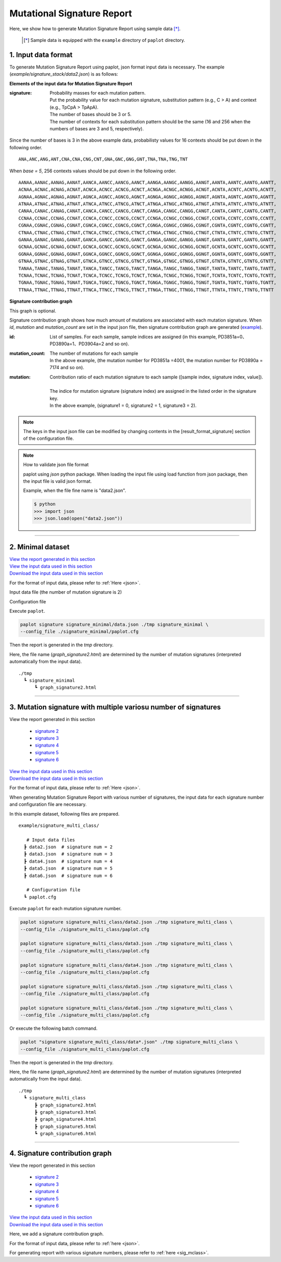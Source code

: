 ******************************
Mutational Signature Report 
******************************

Here, we show how to generate Mutation Signature Report using sample data [*]_.

 .. [*] Sample data is equipped with the ``example`` directory of ``paplot`` directory.


.. :doc:`exec_signature` に従いデータを準備する場合、設定ファイルの変更は必要ありません。

.. _json:

==========================
1. Input data format
==========================

To generate Mutation Signature Report using paplot, json format input data is necessary.
The example (`example/signature_stack/data2.json`) is as follows:

.. code-block:: python
  :caption: Extracted from the example data (example/signature_stack/data2.json)

  {
    "signature":[
                  [ # signature 1
                    [0.0018,0.0003,0.0002,0.0005,0.0014,0.0008,0.0002,0.0007,0.0012,0.0003,0.0002,0.0004,0.0271,0.0107,0.0016,0.0145],  # C -> A
                    [0.0023,0.0007,0.0001,0.002,0.0027,0.0005,0.0004,0.0032,0.0007,0.0004,0.0001,0.0013,0.1546,0.0306,0.0055,0.1931],   # C -> G
                    [0.0043,0.0016,0.0027,0.0019,0.0096,0.0026,0.0046,0.0053,0.0045,0.0021,0.0034,0.0028,0.2612,0.0517,0.0284,0.1335],  # C -> T
                    [0.0012,0.0007,0.0004,0.0003,0.0003,0.0003,0,0,0.0003,0.0001,0.0003,0,0.0005,0.0001,0.0001,0.0002],                 # T -> A
                    [0.0008,0.0003,0.0008,0.0007,0.0002,0.0004,0.0009,0.0005,0.0004,0.0003,0.0006,0.0003,0.0003,0.0004,0.0002,0.0004],  # T -> C
                    [0.0001,0.0001,0.0001,0.0001,0,0.0001,0.0001,0,0.0001,0.0001,0.0009,0.0002,0.0001,0,0.0001,0.0005]                  # T -> G
                  ],
                  [ # signature 2
                    [0.0266,0.0222,0.0026,0.02,0.0205,0.0145,0.0012,0.0155,0.0155,0.0094,0.0009,0.011,0.0224,0.0177,0.0019,0.0307],
                    [0.0127,0.0079,0.0035,0.0145,0.0058,0.0048,0.0015,0.0115,0.0034,0.0032,0,0.0071,0.0047,0.0145,0.0006,0.0246],
                    [0.0232,0.0099,0.042,0.0184,0.014,0.0108,0.0219,0.02,0.0137,0.0102,0.0264,0.0128,0.0048,0.0186,0.0153,0.0165],
                    [0.0096,0.0084,0.0094,0.0175,0.0075,0.0076,0.0046,0.0123,0.0044,0.0035,0.0028,0.008,0.0176,0.0047,0.0031,0.0139],
                    [0.0245,0.0087,0.0144,0.0235,0.0098,0.0096,0.0051,0.0102,0.0105,0.0053,0.0042,0.0108,0.0114,0.0081,0.0038,0.0098],
                    [0.0046,0.0006,0.0036,0.0035,0.0025,0.0009,0.0028,0.0082,0.0023,0.0005,0.004,0.0048,0.0041,0.0012,0.0056,0.0104]
                  ]
                ],
    "id":["PD3851a","PD3890a","PD3904a"],
    "mutation":[[0,0,0.0594],[0,1,0.7677],[0,2,0.1727],[1,0,0.1474],[1,1,0.4064],[1,2,0.4461]],
    "mutation_count":[4001,7174,5804]
  }

**Elements of the input data for Mutation Signature Report**

:signature:
  | Probability masses for each mutation pattern.
  | Put the probability value for each mutation signature, substitution pattern (e.g., C > A) and context (e.g., TpCpA > TpApA).
  | The number of bases should be 3 or 5.
  | The number of contexts for each substitution pattern should be the same (16 and 256 when the numbers of bases are 3 and 5, respectively).

Since the number of bases is 3 in the above example data, probabilisty values for 16 contexts should be put down in the following order.

::

  ANA,ANC,ANG,ANT,CNA,CNA,CNG,CNT,GNA,GNC,GNG,GNT,TNA,TNA,TNG,TNT

When `base = 5`, 256 contexts values should be put down in the following order.

::

  AANAA,AANAC,AANAG,AANAT,AANCA,AANCC,AANCG,AANCT,AANGA,AANGC,AANGG,AANGT,AANTA,AANTC,AANTG,AANTT,
  ACNAA,ACNAC,ACNAG,ACNAT,ACNCA,ACNCC,ACNCG,ACNCT,ACNGA,ACNGC,ACNGG,ACNGT,ACNTA,ACNTC,ACNTG,ACNTT,
  AGNAA,AGNAC,AGNAG,AGNAT,AGNCA,AGNCC,AGNCG,AGNCT,AGNGA,AGNGC,AGNGG,AGNGT,AGNTA,AGNTC,AGNTG,AGNTT,
  ATNAA,ATNAC,ATNAG,ATNAT,ATNCA,ATNCC,ATNCG,ATNCT,ATNGA,ATNGC,ATNGG,ATNGT,ATNTA,ATNTC,ATNTG,ATNTT,
  CANAA,CANAC,CANAG,CANAT,CANCA,CANCC,CANCG,CANCT,CANGA,CANGC,CANGG,CANGT,CANTA,CANTC,CANTG,CANTT,
  CCNAA,CCNAC,CCNAG,CCNAT,CCNCA,CCNCC,CCNCG,CCNCT,CCNGA,CCNGC,CCNGG,CCNGT,CCNTA,CCNTC,CCNTG,CCNTT,
  CGNAA,CGNAC,CGNAG,CGNAT,CGNCA,CGNCC,CGNCG,CGNCT,CGNGA,CGNGC,CGNGG,CGNGT,CGNTA,CGNTC,CGNTG,CGNTT,
  CTNAA,CTNAC,CTNAG,CTNAT,CTNCA,CTNCC,CTNCG,CTNCT,CTNGA,CTNGC,CTNGG,CTNGT,CTNTA,CTNTC,CTNTG,CTNTT,
  GANAA,GANAC,GANAG,GANAT,GANCA,GANCC,GANCG,GANCT,GANGA,GANGC,GANGG,GANGT,GANTA,GANTC,GANTG,GANTT,
  GCNAA,GCNAC,GCNAG,GCNAT,GCNCA,GCNCC,GCNCG,GCNCT,GCNGA,GCNGC,GCNGG,GCNGT,GCNTA,GCNTC,GCNTG,GCNTT,
  GGNAA,GGNAC,GGNAG,GGNAT,GGNCA,GGNCC,GGNCG,GGNCT,GGNGA,GGNGC,GGNGG,GGNGT,GGNTA,GGNTC,GGNTG,GGNTT,
  GTNAA,GTNAC,GTNAG,GTNAT,GTNCA,GTNCC,GTNCG,GTNCT,GTNGA,GTNGC,GTNGG,GTNGT,GTNTA,GTNTC,GTNTG,GTNTT,
  TANAA,TANAC,TANAG,TANAT,TANCA,TANCC,TANCG,TANCT,TANGA,TANGC,TANGG,TANGT,TANTA,TANTC,TANTG,TANTT,
  TCNAA,TCNAC,TCNAG,TCNAT,TCNCA,TCNCC,TCNCG,TCNCT,TCNGA,TCNGC,TCNGG,TCNGT,TCNTA,TCNTC,TCNTG,TCNTT,
  TGNAA,TGNAC,TGNAG,TGNAT,TGNCA,TGNCC,TGNCG,TGNCT,TGNGA,TGNGC,TGNGG,TGNGT,TGNTA,TGNTC,TGNTG,TGNTT,
  TTNAA,TTNAC,TTNAG,TTNAT,TTNCA,TTNCC,TTNCG,TTNCT,TTNGA,TTNGC,TTNGG,TTNGT,TTNTA,TTNTC,TTNTG,TTNTT


**Signature contribution graph**

This graph is optional.

Signature contribution graph shows how much amount of mutations are associated with each mutation signature.
When *id*, *mutation* and *mutation_count* are set in the input json file,
then signature contribution graph are generated (`example <http://genomon-project.github.io/paplot/signature_stack/graph_stack2.html>`_).

:id:
  | List of samples. For each sample, sample indices are assigned (in this example, PD3851a=0、PD3890a=1、PD3904a=2 and so on). 

:mutation_count:
  | The number of mutations for each sample
  | In the above example, (the mutation number for PD3851a =4001, the mutation number for PD3890a = 7174 and so on).

:mutation:
  | Contribution ratio of each mutation signature to each sample ([sample index, signature index, value]).
  |
  | The indice for mutation signature (signature index) are assigned in the listed order in the signature key.
  | In the above example, (signature1 = 0, signature2 = 1, signature3 = 2).

.. note::

  The keys in the input json file can be modified by changing contents in the [result_format_signature] section of the configuration file.

  .. code-block:: cfg
    :caption:  paplot/example/signature_stack/paplot.cfg
    
    [result_format_signature]
    # the keys in input json file
    key_signature = signature
    key_id = id
    key_mutation = mutation
    key_mutation_count = mutation_count
            
.. note::

  How to validate json file format
 
  paplot using `json` python package. When loading the input file using load function from json package, then the input file is valid json format.

  Example, when the file fine name is "data2.json".

  .. code-block:: shell
  
    $ python
    >>> import json
    >>> json.load(open("data2.json"))
  
----

.. _sig_minimal:

==========================
2. Minimal dataset  
==========================

| `View the report generated in this section <http://genomon-project.github.io/paplot/signature_minimal/graph_signature_minimal2.html>`_ 
| `View the input data used in this section <https://github.com/Genomon-Project/paplot/blob/master/example/signature_minimal>`_ 
| `Download the input data used in this section <https://github.com/Genomon-Project/paplot/blob/master/example/signature_minimal.zip?raw=true>`_ 

For the format of input data, please refer to :ref:`Here <json>`.

.. :doc:`exec_signature` の手順でデータの準備を行う場合、設定ファイルの変更は必要ありません。

Input data file (the number of mutation signature is 2)

.. code-block:: python
  :caption: example/signature_minimal/data.json
  
  {
    "signature":[
      # signature 1
      [ 
        [0.0021,0.0006,0.0002,0.0007,0.0017,0.001,0.0003,0.0009,0.0014,0.0006,0.0003,0.0006,0.027,0.0108,0.0016,0.0147],
        [0.0025,0.0009,0.0002,0.0022,0.0029,0.0007,0.0005,0.0034,0.0009,0.0006,0.0002,0.0014,0.1504,0.0301,0.0053,0.1884],
        [0.0046,0.0018,0.0031,0.0021,0.0097,0.0029,0.0049,0.0055,0.0047,0.0024,0.0037,0.003,0.2557,0.0513,0.0286,0.1312],
        [0.0014,0.0009,0.0007,0.0006,0.0004,0.0005,0.0003,0.0003,0.0004,0.0003,0.0005,0.0002,0.0008,0.0003,0.0003,0.0005],
        [0.001,0.0004,0.0011,0.001,0.0003,0.0007,0.0012,0.0008,0.0006,0.0004,0.0007,0.0005,0.0005,0.0007,0.0004,0.0007],
        [0.0003,0.0003,0.0003,0.0003,0.0001,0.0003,0.0003,0.0003,0.0002,0.0002,0.0011,0.0004,0.0003,0.0002,0.0003,0.0009]
      ],
      # signature 2
      [ 
        [0.022,0.0183,0.0028,0.0171,0.0192,0.0148,0.0026,0.0157,0.0143,0.0108,0.0018,0.0116,0.0181,0.016,0.0021,0.0246],
        [0.0133,0.0088,0.0037,0.0136,0.0095,0.008,0.003,0.0131,0.0065,0.0063,0.0016,0.0095,0.0044,0.0135,0.0016,0.0171],
        [0.0195,0.0098,0.0283,0.0159,0.0138,0.0112,0.0156,0.0183,0.0128,0.0108,0.0186,0.0127,0,0.0146,0.0095,0.0115],
        [0.0095,0.0085,0.0102,0.0155,0.0077,0.0102,0.0096,0.0135,0.0054,0.0052,0.0058,0.0089,0.0145,0.0076,0.0058,0.016],
        [0.0192,0.0089,0.0135,0.0198,0.0089,0.0113,0.0092,0.0117,0.0092,0.0063,0.0064,0.01,0.0107,0.0096,0.0061,0.0123],
        [0.0059,0.0028,0.0068,0.0063,0.0039,0.0044,0.0076,0.0101,0.004,0.0028,0.007,0.0064,0.006,0.0046,0.008,0.0132]
      ]
    ]
  }

Configuration file

.. code-block:: cfg
  :caption: example/signature_minimal/paplot.cfg
  
  [signature]
  tooltip_format_signature_title = {sig}
  tooltip_format_signature_partial = {route}: {#sum_item_value:6.2}
  
  signature_y_max = -1
  
  alt_color_CtoA = #1BBDEB
  alt_color_CtoG = #211D1E
  alt_color_CtoT = #E62623
  alt_color_TtoA = #CFCFCF
  alt_color_TtoC = #ACD577
  alt_color_TtoG = #EDC7C4
  
  [result_format_signature]
  format = json
  background = False
  key_signature = signature

Execute ``paplot``.

.. code-block:: bash

  paplot signature signature_minimal/data.json ./tmp signature_minimal \
  --config_file ./signature_minimal/paplot.cfg


Then the report is generated in the `tmp` directory.

Here, the file name (`graph_signature2.html`) are determined by the number of mutation signatures (interpreted automatically from the input data).

::

  ./tmp
    ┗ signature_minimal
        ┗ graph_signature2.html

.. _data_signature_multi:

----

.. _sig_mclass:

=================================================================
3. Mutation signature with multiple variosu number of signatures
=================================================================

| View the report generated in this section 

 - `signature 2 <http://genomon-project.github.io/paplot/signature_multi_class/graph_multi_class2.html>`_ 
 - `signature 3 <http://genomon-project.github.io/paplot/signature_multi_class/graph_multi_class3.html>`_ 
 - `signature 4 <http://genomon-project.github.io/paplot/signature_multi_class/graph_multi_class4.html>`_ 
 - `signature 5 <http://genomon-project.github.io/paplot/signature_multi_class/graph_multi_class5.html>`_ 
 - `signature 6 <http://genomon-project.github.io/paplot/signature_multi_class/graph_multi_class6.html>`_ 

| `View the input data used in this section <https://github.com/Genomon-Project/paplot/blob/master/example/signature_multi_class>`_ 
| `Download the input data used in this section <https://github.com/Genomon-Project/paplot/blob/master/example/signature_multi_class.zip?raw=true>`_ 

For the format of input data, please refer to :ref:`Here <json>`.

.. :doc:`exec_signature` の手順でデータの準備を行う場合、設定ファイルの変更は必要ありません。ここでは paplot コマンドを中心に解説します。

When generating Mutation Signature Report with various number of signatures,
the input data for each signature number and configuration file are necessary.

In this example dataset, following files are prepared.

::

  example/signature_multi_class/

     # Input data files
    ┣ data2.json  # signature num = 2
    ┣ data3.json  # signature num = 3
    ┣ data4.json  # signature num = 4
    ┣ data5.json  # signature num = 5
    ┣ data6.json  # signature num = 6

     # Configuration file 
    ┗ paplot.cfg

Execute ``paplot`` for each mutation signature number.

.. code-block:: bash

  paplot signature signature_multi_class/data2.json ./tmp signature_multi_class \
  --config_file ./signature_multi_class/paplot.cfg

  paplot signature signature_multi_class/data3.json ./tmp signature_multi_class \
  --config_file ./signature_multi_class/paplot.cfg

  paplot signature signature_multi_class/data4.json ./tmp signature_multi_class \
  --config_file ./signature_multi_class/paplot.cfg

  paplot signature signature_multi_class/data5.json ./tmp signature_multi_class \
  --config_file ./signature_multi_class/paplot.cfg

  paplot signature signature_multi_class/data6.json ./tmp signature_multi_class \
  --config_file ./signature_multi_class/paplot.cfg

Or execute the following batch command.

.. code-block:: bash

  paplot "signature signature_multi_class/data*.json" ./tmp signature_multi_class \
  --config_file ./signature_multi_class/paplot.cfg

Then the report is generated in the `tmp` directory.

Here, the file name (`graph_signature2.html`) are determined by the number of mutation signatures (interpreted automatically from the input data).

::

  ./tmp
    ┗ signature_multi_class
        ┣ graph_signature2.html
        ┣ graph_signature3.html
        ┣ graph_signature4.html
        ┣ graph_signature5.html
        ┗ graph_signature6.html

----

.. _sig_stack:

================================
4. Signature contribution graph
================================

| View the report generated in this section 

 - `signature 2 <http://genomon-project.github.io/paplot/signature_stack/graph_stack2.html>`_ 
 - `signature 3 <http://genomon-project.github.io/paplot/signature_stack/graph_stack3.html>`_ 
 - `signature 4 <http://genomon-project.github.io/paplot/signature_stack/graph_stack4.html>`_ 
 - `signature 5 <http://genomon-project.github.io/paplot/signature_stack/graph_stack5.html>`_ 
 - `signature 6 <http://genomon-project.github.io/paplot/signature_stack/graph_stack6.html>`_ 

| `View the input data used in this section <https://github.com/Genomon-Project/paplot/blob/master/example/signature_stack>`_ 
| `Download the input data used in this section <https://github.com/Genomon-Project/paplot/blob/master/example/signature_stack.zip?raw=true>`_ 

Here, we add a signature contribution graph.

.. レポートに変異の内訳グラフを追加します。 :ref:`こちら <json_full>` で解説に使用しているデータであり、:doc:`exec_signature` によりデータの準備を行う場合に出力されるデータです。

For the format of input data, please refer to :ref:`here <json>`.

For generating report with various signature numbers, please refer to :ref:`here <sig_mclass>`.

.. |new| image:: image/tab_001.gif
